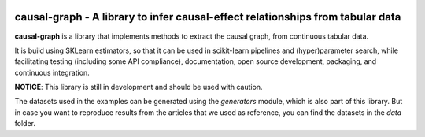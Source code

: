 .. -*- mode: rst -*-

|Travis|_ |AppVeyor|_ |Codecov|_ |CircleCI|_ |ReadTheDocs|_

.. |Travis| image:: https://travis-ci.org/scikit-learn-contrib/project-template.svg?branch=master
.. _Travis: https://travis-ci.org/scikit-learn-contrib/project-template

.. |AppVeyor| image:: https://ci.appveyor.com/api/projects/status/coy2qqaqr1rnnt5y/branch/master?svg=true
.. _AppVeyor: https://ci.appveyor.com/project/glemaitre/project-template

.. |Codecov| image:: https://codecov.io/gh/renero/causal-graph/graph/badge.svg?token=HCV0IJDFLQ 
.. _Codecov: https://codecov.io/gh/renero/causal-graph

.. |CircleCI| image:: https://circleci.com/gh/scikit-learn-contrib/project-template.svg?style=shield&circle-token=:circle-token
.. _CircleCI: https://circleci.com/gh/scikit-learn-contrib/project-template/tree/master

.. |ReadTheDocs| image:: https://readthedocs.org/projects/sklearn-template/badge/?version=latest
.. _ReadTheDocs: https://sklearn-template.readthedocs.io/en/latest/?badge=latest

causal-graph - A library to infer causal-effect relationships from tabular data
==================================================================================

.. _scikit-learn: https://scikit-learn.org

**causal-graph** is a library that implements methods to extract the causal graph, 
from continuous tabular data.

It is build using SKLearn estimators, so that it can be used in scikit-learn pipelines
and (hyper)parameter search, while facilitating testing (including some API
compliance), documentation, open source development, packaging, and continuous
integration.

**NOTICE**: This library is still in development and should be used with caution.

The datasets used in the examples can be generated using the `generators` module, 
which is also part of this library. But in case you want to reproduce results from the 
articles that we used as reference, you can find the datasets in the `data` folder.